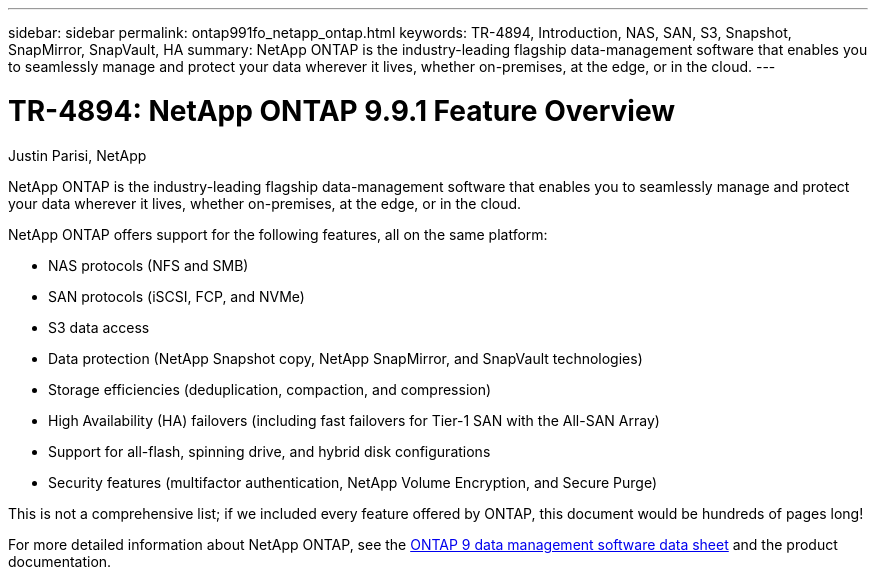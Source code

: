 ---
sidebar: sidebar
permalink: ontap991fo_netapp_ontap.html
keywords: TR-4894, Introduction, NAS, SAN, S3, Snapshot, SnapMirror, SnapVault, HA
summary: NetApp ONTAP is the industry-leading flagship data-management software that enables you to seamlessly manage and protect your data wherever it lives, whether on-premises, at the edge, or in the cloud.
---

= TR-4894: NetApp ONTAP 9.9.1 Feature Overview

:hardbreaks:
:nofooter:
:icons: font
:linkattrs:
:imagesdir: ./media/

//
// This file was created with NDAC Version 2.0 (August 17, 2020)
//
// 2021-05-06 15:42:30.801722
//

Justin Parisi, NetApp

NetApp ONTAP is the industry-leading flagship data-management software that enables you to seamlessly manage and protect your data wherever it lives, whether on-premises, at the edge, or in the cloud.

NetApp ONTAP offers support for the following features, all on the same platform:

* NAS protocols (NFS and SMB)
* SAN protocols (iSCSI, FCP, and NVMe)
* S3 data access
* Data protection (NetApp Snapshot copy, NetApp SnapMirror, and SnapVault technologies)
* Storage efficiencies (deduplication, compaction, and compression)
* High Availability (HA) failovers (including fast failovers for Tier-1 SAN with the All-SAN Array)
* Support for all-flash, spinning drive, and hybrid disk configurations
* Security features (multifactor authentication, NetApp Volume Encryption, and Secure Purge)

This is not a comprehensive list; if we included every feature offered by ONTAP, this document would be hundreds of pages long!

For more detailed information about NetApp ONTAP, see the https://www.netapp.com/pdf.html?item=/media/7413-ds-3231.pdf[ONTAP 9 data management software data sheet^] and the product documentation.
